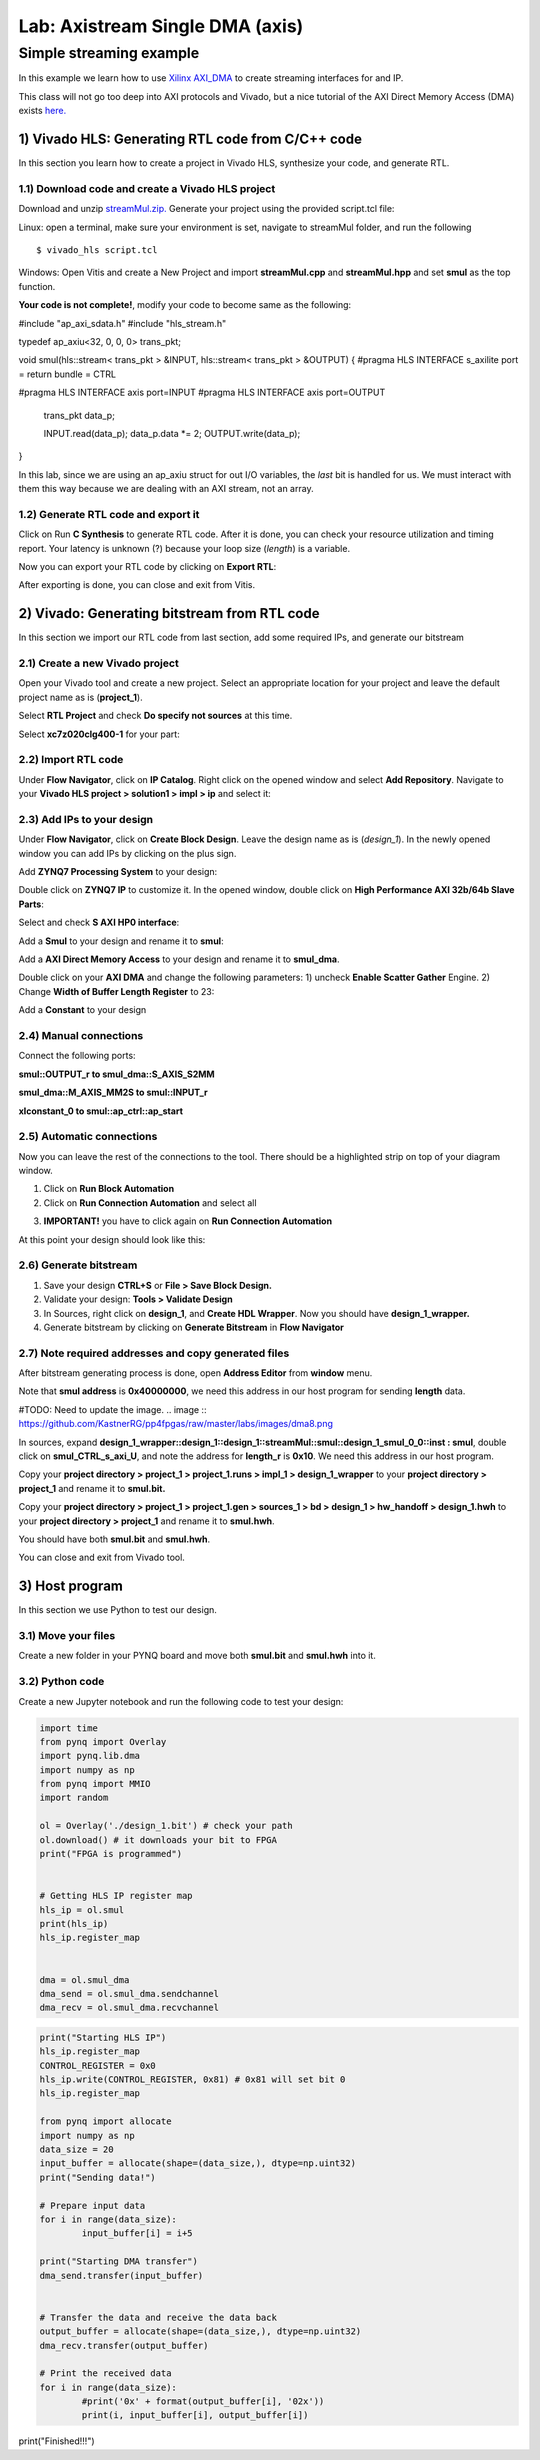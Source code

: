 Lab: Axistream Single DMA (axis)
================================

Simple streaming example
************************
In this example we learn how to use `Xilinx AXI_DMA <https://www.xilinx.com/products/intellectual-property/axi_dma.html>`_ to create streaming interfaces for and IP.

This class will not go too deep into AXI protocols and Vivado, but a nice tutorial of the AXI Direct Memory Access (DMA) exists `here. <https://www.fpgadeveloper.com/2014/08/using-the-axi-dma-in-vivado.html>`_

1) Vivado HLS: Generating RTL code from C/C++ code
-------------------------------------------------

In this section you learn how to create a project in Vivado HLS, synthesize your code, and generate RTL.

1.1) Download code and create a Vivado HLS project
#################################################

Download and unzip `streamMul.zip. <https://bitbucket.org/akhodamoradi/pynq_interface/downloads/streamMul.zip>`_ Generate your project using the provided script.tcl file:

Linux: open a terminal, make sure your environment is set, navigate to streamMul folder, and run the following ::

    $ vivado_hls script.tcl

Windows: Open Vitis and create a New Project and import **streamMul.cpp** and **streamMul.hpp** and set **smul** as the top function.

.. image:: https://github.com/KastnerRG/Read_the_docs/raw/master/docs/image/manual_add.png

**Your code is not complete!**, modify your code to become same as the following:

.. code-block :: c++

#include "ap_axi_sdata.h"
#include "hls_stream.h"

typedef ap_axiu<32, 0, 0, 0> trans_pkt;

void smul(hls::stream< trans_pkt > &INPUT, hls::stream< trans_pkt > &OUTPUT)
{
#pragma HLS INTERFACE s_axilite port = return bundle = CTRL

#pragma HLS INTERFACE axis port=INPUT
#pragma HLS INTERFACE axis port=OUTPUT
        trans_pkt data_p;

        INPUT.read(data_p);
        data_p.data *= 2;
        OUTPUT.write(data_p);
}


In this lab, since we are using an ap_axiu struct for out I/O variables, the `last` bit is handled for us. We must interact with them this way because we are dealing with an AXI stream, not an array.

1.2) Generate RTL code and export it
####################################

Click on Run **C Synthesis** to generate RTL code. After it is done, you can check your resource utilization and timing report. Your latency is unknown (?) because your loop size (*length*) is a variable.

.. image:: https://github.com/KastnerRG/pp4fpgas/raw/master/labs/images/dma3.png

Now you can export your RTL code by clicking on **Export RTL**:

.. image:: https://github.com/KastnerRG/pp4fpgas/raw/master/labs/images/dma4.png

After exporting is done, you can close and exit from Vitis.

2) Vivado: Generating bitstream from RTL code
---------------------------------------------

In this section we import our RTL code from last section, add some required IPs, and generate our bitstream

2.1) Create a new Vivado project
################################

Open your Vivado tool and create a new project. Select an appropriate location for your project and leave the default project name as is (**project_1**).

Select **RTL Project** and check **Do specify not sources** at this time.

Select **xc7z020clg400-1** for your part:

.. image :: https://bitbucket.org/repo/x8q9Ed8/images/3090594305-pynq4.png

2.2) Import RTL code
####################

Under **Flow Navigator**, click on **IP Catalog**. Right click on the opened window and select **Add Repository**. Navigate to your **Vivado HLS project > solution1 > impl > ip** and select it:

.. image :: https://bitbucket.org/repo/x8q9Ed8/images/3508043996-pynq5.png

2.3) Add IPs to your design
###########################
Under **Flow Navigator**, click on **Create Block Design**. Leave the design name as is (*design_1*). In the newly opened window you can add IPs by clicking on the plus sign.

Add **ZYNQ7 Processing System** to your design:

.. image :: https://bitbucket.org/repo/x8q9Ed8/images/3814633603-pynq6.png

Double click on **ZYNQ7 IP** to customize it. In the opened window, double click on **High Performance AXI 32b/64b Slave Parts**:

.. image :: https://bitbucket.org/repo/x8q9Ed8/images/148617913-pynq7.png

Select and check **S AXI HP0 interface**:

.. image :: https://bitbucket.org/repo/x8q9Ed8/images/3126944786-pynq8.png

Add a **Smul** to your design and rename it to **smul**:

Add a **AXI Direct Memory Access** to your design and rename it to **smul_dma**. 

.. image:: https://github.com/KastnerRG/pp4fpgas/raw/master/labs/images/dma5.png

Double click on your **AXI DMA** and change the following parameters: 1) uncheck **Enable Scatter Gather** Engine. 2) Change **Width of Buffer Length Register** to 23:

.. image:: https://github.com/KastnerRG/pp4fpgas/raw/master/labs/images/dma6.png

Add a **Constant** to your design

2.4) Manual connections
#######################

Connect the following ports:

**smul::OUTPUT_r to smul_dma::S_AXIS_S2MM**

**smul_dma::M_AXIS_MM2S to smul::INPUT_r**

**xlconstant_0 to smul::ap_ctrl::ap_start**

.. image:: https://github.com/KastnerRG/pp4fpgas/raw/master/labs/images/dma7.png

2.5) Automatic connections
##########################

Now you can leave the rest of the connections to the tool. There should be a highlighted strip on top of your diagram window.

1. Click on **Run Block Automation**

2. Click on **Run Connection Automation** and select all

.. image :: https://bitbucket.org/repo/x8q9Ed8/images/2236315451-pynq12.png

3. **IMPORTANT!** you have to click again on **Run Connection Automation**

.. image :: https://bitbucket.org/repo/x8q9Ed8/images/1550495145-pynq13.png

At this point your design should look like this:

.. image:: https://github.com/KastnerRG/pp4fpgas/raw/master/labs/images/dma8.png

2.6) Generate bitstream
#######################

1. Save your design **CTRL+S** or **File > Save Block Design.**

2. Validate your design: **Tools > Validate Design**

3. In Sources, right click on **design_1**, and **Create HDL Wrapper**. Now you should have **design_1_wrapper.**

4. Generate bitstream by clicking on **Generate Bitstream** in **Flow Navigator**

2.7) Note required addresses and copy generated files
####################################################

After bitstream generating process is done, open **Address Editor** from **window** menu.

Note that **smul address** is **0x40000000**, we need this address in our host program for sending **length** data.

#TODO: Need to update the image. 
.. image :: https://github.com/KastnerRG/pp4fpgas/raw/master/labs/images/dma8.png

In sources, expand **design_1_wrapper::design_1::design_1::streamMul::smul::design_1_smul_0_0::inst : smul**, double click on **smul_CTRL_s_axi_U**, and note the address for **length_r** is **0x10**. We need this address in our host program.

.. image :: https://bitbucket.org/repo/x8q9Ed8/images/2224243640-pynq18.png

Copy your **project directory > project_1 > project_1.runs > impl_1 > design_1_wrapper** to your **project directory > project_1** and rename it to **smul.bit.** 

Copy your **project directory > project_1 > project_1.gen > sources_1 > bd > design_1 > hw_handoff > design_1.hwh** to your **project directory > project_1** and rename it to **smul.hwh**.

You should have both **smul.bit** and **smul.hwh**.

You can close and exit from Vivado tool.

3) Host program
---------------

In this section we use Python to test our design.

3.1) Move your files
####################

Create a new folder in your PYNQ board and move both **smul.bit** and **smul.hwh** into it.

3.2) Python code
################

Create a new Jupyter notebook and run the following code to test your design:

.. code-block :: python3

	import time
	from pynq import Overlay
	import pynq.lib.dma
	import numpy as np
	from pynq import MMIO
	import random

	ol = Overlay('./design_1.bit') # check your path
	ol.download() # it downloads your bit to FPGA
	print("FPGA is programmed")


	# Getting HLS IP register map  
	hls_ip = ol.smul
	print(hls_ip)
	hls_ip.register_map


	dma = ol.smul_dma
	dma_send = ol.smul_dma.sendchannel
	dma_recv = ol.smul_dma.recvchannel

.. code-block :: python3

	print("Starting HLS IP")
	hls_ip.register_map
	CONTROL_REGISTER = 0x0
	hls_ip.write(CONTROL_REGISTER, 0x81) # 0x81 will set bit 0
	hls_ip.register_map
	
	from pynq import allocate
	import numpy as np
	data_size = 20
	input_buffer = allocate(shape=(data_size,), dtype=np.uint32)
	print("Sending data!")
	
	# Prepare input data 
	for i in range(data_size):
		input_buffer[i] = i+5

	print("Starting DMA transfer")
	dma_send.transfer(input_buffer)


	# Transfer the data and receive the data back 
	output_buffer = allocate(shape=(data_size,), dtype=np.uint32)
	dma_recv.transfer(output_buffer)

	# Print the received data 
	for i in range(data_size):
		#print('0x' + format(output_buffer[i], '02x'))
		print(i, input_buffer[i], output_buffer[i])

    
print("Finished!!!")

